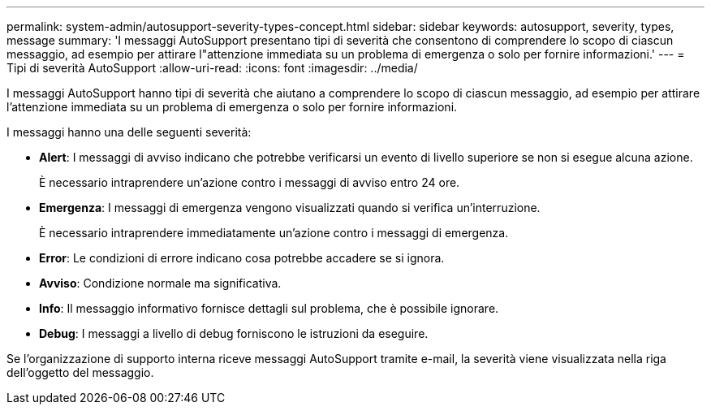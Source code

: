 ---
permalink: system-admin/autosupport-severity-types-concept.html 
sidebar: sidebar 
keywords: autosupport, severity, types, message 
summary: 'I messaggi AutoSupport presentano tipi di severità che consentono di comprendere lo scopo di ciascun messaggio, ad esempio per attirare l"attenzione immediata su un problema di emergenza o solo per fornire informazioni.' 
---
= Tipi di severità AutoSupport
:allow-uri-read: 
:icons: font
:imagesdir: ../media/


[role="lead"]
I messaggi AutoSupport hanno tipi di severità che aiutano a comprendere lo scopo di ciascun messaggio, ad esempio per attirare l'attenzione immediata su un problema di emergenza o solo per fornire informazioni.

I messaggi hanno una delle seguenti severità:

* *Alert*: I messaggi di avviso indicano che potrebbe verificarsi un evento di livello superiore se non si esegue alcuna azione.
+
È necessario intraprendere un'azione contro i messaggi di avviso entro 24 ore.

* *Emergenza*: I messaggi di emergenza vengono visualizzati quando si verifica un'interruzione.
+
È necessario intraprendere immediatamente un'azione contro i messaggi di emergenza.

* *Error*: Le condizioni di errore indicano cosa potrebbe accadere se si ignora.
* *Avviso*: Condizione normale ma significativa.
* *Info*: Il messaggio informativo fornisce dettagli sul problema, che è possibile ignorare.
* *Debug*: I messaggi a livello di debug forniscono le istruzioni da eseguire.


Se l'organizzazione di supporto interna riceve messaggi AutoSupport tramite e-mail, la severità viene visualizzata nella riga dell'oggetto del messaggio.
